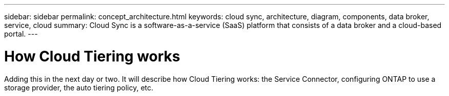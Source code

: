 ---
sidebar: sidebar
permalink: concept_architecture.html
keywords: cloud sync, architecture, diagram, components, data broker, service, cloud
summary: Cloud Sync is a software-as-a-service (SaaS) platform that consists of a data broker and a cloud-based portal.
---

= How Cloud Tiering works
:hardbreaks:
:nofooter:
:icons: font
:linkattrs:
:imagesdir: ./media/

[.lead]
Adding this in the next day or two. It will describe how Cloud Tiering works: the Service Connector, configuring ONTAP to use a storage provider, the auto tiering policy, etc.

